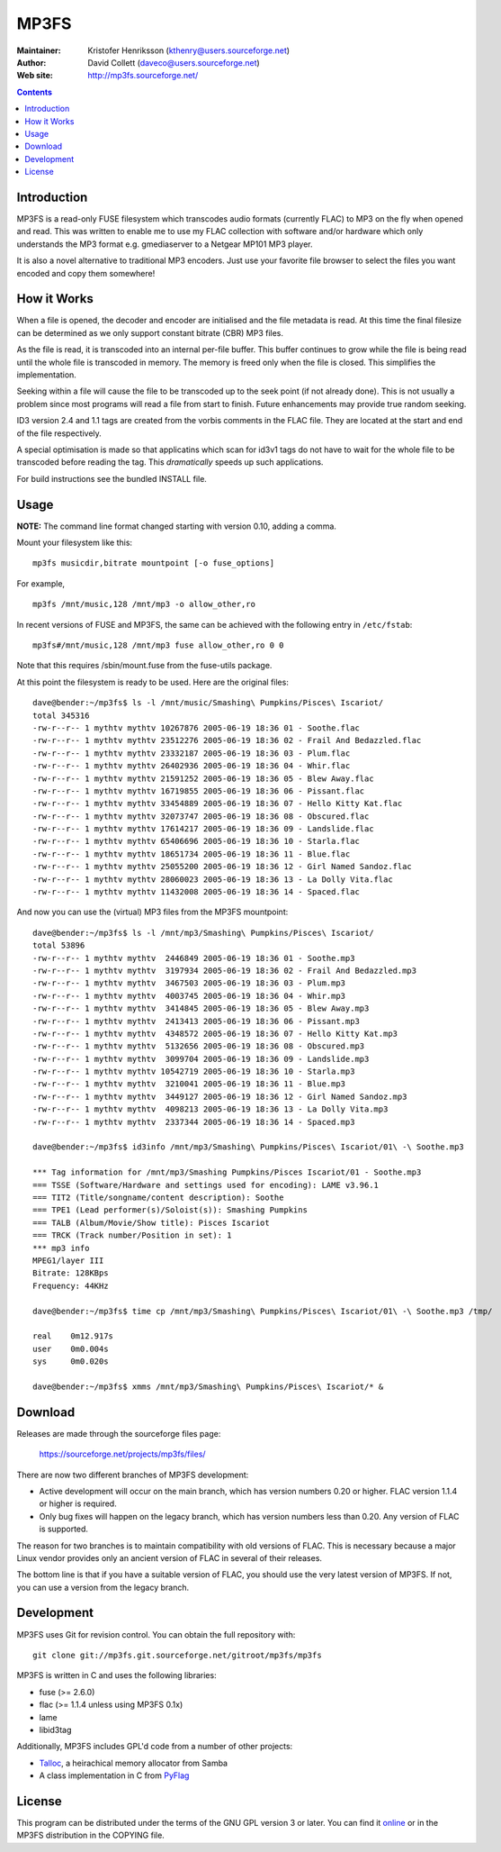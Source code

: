 MP3FS
=====

:Maintainer: Kristofer Henriksson (kthenry@users.sourceforge.net)
:Author: David Collett (daveco@users.sourceforge.net)
:Web site: http://mp3fs.sourceforge.net/

.. contents::

Introduction
------------

MP3FS is a read-only FUSE filesystem which transcodes audio formats
(currently FLAC) to MP3 on the fly when opened and read. This was
written to enable me to use my FLAC collection with software and/or
hardware which only understands the MP3 format e.g. gmediaserver to a
Netgear MP101 MP3 player.

It is also a novel alternative to traditional MP3 encoders. Just use your
favorite file browser to select the files you want encoded and copy them
somewhere!

How it Works
------------

When a file is opened, the decoder and encoder are initialised and
the file metadata is read. At this time the final filesize can be
determined as we only support constant bitrate (CBR) MP3 files.

As the file is read, it is transcoded into an internal per-file
buffer. This buffer continues to grow while the file is being read
until the whole file is transcoded in memory. The memory is freed
only when the file is closed. This simplifies the implementation.

Seeking within a file will cause the file to be transcoded up to the
seek point (if not already done). This is not usually a problem
since most programs will read a file from start to finish. Future
enhancements may provide true random seeking.

ID3 version 2.4 and 1.1 tags are created from the vorbis comments in
the FLAC file. They are located at the start and end of the file
respectively.

A special optimisation is made so that applicatins which scan for
id3v1 tags do not have to wait for the whole file to be transcoded
before reading the tag. This *dramatically* speeds up such
applications.

For build instructions see the bundled INSTALL file.

Usage
-----

**NOTE:** The command line format changed starting with version 0.10,
adding a comma.

Mount your filesystem like this::

  mp3fs musicdir,bitrate mountpoint [-o fuse_options]

For example,

::

  mp3fs /mnt/music,128 /mnt/mp3 -o allow_other,ro

In recent versions of FUSE and MP3FS, the same can be achieved with the
following entry in ``/etc/fstab``::

  mp3fs#/mnt/music,128 /mnt/mp3 fuse allow_other,ro 0 0

Note that this requires /sbin/mount.fuse from the fuse-utils package.

At this point the filesystem is ready to be used. Here are the original
files::

  dave@bender:~/mp3fs$ ls -l /mnt/music/Smashing\ Pumpkins/Pisces\ Iscariot/
  total 345316
  -rw-r--r-- 1 mythtv mythtv 10267876 2005-06-19 18:36 01 - Soothe.flac
  -rw-r--r-- 1 mythtv mythtv 23512276 2005-06-19 18:36 02 - Frail And Bedazzled.flac
  -rw-r--r-- 1 mythtv mythtv 23332187 2005-06-19 18:36 03 - Plum.flac
  -rw-r--r-- 1 mythtv mythtv 26402936 2005-06-19 18:36 04 - Whir.flac
  -rw-r--r-- 1 mythtv mythtv 21591252 2005-06-19 18:36 05 - Blew Away.flac
  -rw-r--r-- 1 mythtv mythtv 16719855 2005-06-19 18:36 06 - Pissant.flac
  -rw-r--r-- 1 mythtv mythtv 33454889 2005-06-19 18:36 07 - Hello Kitty Kat.flac
  -rw-r--r-- 1 mythtv mythtv 32073747 2005-06-19 18:36 08 - Obscured.flac
  -rw-r--r-- 1 mythtv mythtv 17614217 2005-06-19 18:36 09 - Landslide.flac
  -rw-r--r-- 1 mythtv mythtv 65406696 2005-06-19 18:36 10 - Starla.flac
  -rw-r--r-- 1 mythtv mythtv 18651734 2005-06-19 18:36 11 - Blue.flac
  -rw-r--r-- 1 mythtv mythtv 25055200 2005-06-19 18:36 12 - Girl Named Sandoz.flac
  -rw-r--r-- 1 mythtv mythtv 28060023 2005-06-19 18:36 13 - La Dolly Vita.flac
  -rw-r--r-- 1 mythtv mythtv 11432008 2005-06-19 18:36 14 - Spaced.flac

And now you can use the (virtual) MP3 files from the MP3FS mountpoint::

  dave@bender:~/mp3fs$ ls -l /mnt/mp3/Smashing\ Pumpkins/Pisces\ Iscariot/
  total 53896
  -rw-r--r-- 1 mythtv mythtv  2446849 2005-06-19 18:36 01 - Soothe.mp3
  -rw-r--r-- 1 mythtv mythtv  3197934 2005-06-19 18:36 02 - Frail And Bedazzled.mp3
  -rw-r--r-- 1 mythtv mythtv  3467503 2005-06-19 18:36 03 - Plum.mp3
  -rw-r--r-- 1 mythtv mythtv  4003745 2005-06-19 18:36 04 - Whir.mp3
  -rw-r--r-- 1 mythtv mythtv  3414845 2005-06-19 18:36 05 - Blew Away.mp3
  -rw-r--r-- 1 mythtv mythtv  2413413 2005-06-19 18:36 06 - Pissant.mp3
  -rw-r--r-- 1 mythtv mythtv  4348572 2005-06-19 18:36 07 - Hello Kitty Kat.mp3
  -rw-r--r-- 1 mythtv mythtv  5132656 2005-06-19 18:36 08 - Obscured.mp3
  -rw-r--r-- 1 mythtv mythtv  3099704 2005-06-19 18:36 09 - Landslide.mp3
  -rw-r--r-- 1 mythtv mythtv 10542719 2005-06-19 18:36 10 - Starla.mp3
  -rw-r--r-- 1 mythtv mythtv  3210041 2005-06-19 18:36 11 - Blue.mp3
  -rw-r--r-- 1 mythtv mythtv  3449127 2005-06-19 18:36 12 - Girl Named Sandoz.mp3
  -rw-r--r-- 1 mythtv mythtv  4098213 2005-06-19 18:36 13 - La Dolly Vita.mp3
  -rw-r--r-- 1 mythtv mythtv  2337344 2005-06-19 18:36 14 - Spaced.mp3
  
  dave@bender:~/mp3fs$ id3info /mnt/mp3/Smashing\ Pumpkins/Pisces\ Iscariot/01\ -\ Soothe.mp3

  *** Tag information for /mnt/mp3/Smashing Pumpkins/Pisces Iscariot/01 - Soothe.mp3
  === TSSE (Software/Hardware and settings used for encoding): LAME v3.96.1
  === TIT2 (Title/songname/content description): Soothe
  === TPE1 (Lead performer(s)/Soloist(s)): Smashing Pumpkins
  === TALB (Album/Movie/Show title): Pisces Iscariot
  === TRCK (Track number/Position in set): 1
  *** mp3 info
  MPEG1/layer III
  Bitrate: 128KBps
  Frequency: 44KHz
  
  dave@bender:~/mp3fs$ time cp /mnt/mp3/Smashing\ Pumpkins/Pisces\ Iscariot/01\ -\ Soothe.mp3 /tmp/
  
  real    0m12.917s
  user    0m0.004s
  sys     0m0.020s
  
  dave@bender:~/mp3fs$ xmms /mnt/mp3/Smashing\ Pumpkins/Pisces\ Iscariot/* &


Download
--------

Releases are made through the sourceforge files page:

  https://sourceforge.net/projects/mp3fs/files/

There are now two different branches of MP3FS development:

- Active development will occur on the main branch, which has version
  numbers 0.20 or higher. FLAC version 1.1.4 or higher is
  required.
- Only bug fixes will happen on the legacy branch, which has version
  numbers less than 0.20. Any version of FLAC is supported.

The reason for two branches is to maintain compatibility with old versions
of FLAC. This is necessary because a major Linux vendor provides only an
ancient version of FLAC in several of their releases.

The bottom line is that if you have a suitable version of FLAC, you should
use the very latest version of MP3FS. If not, you can use a version from
the legacy branch.

Development
-----------

MP3FS uses Git for revision control. You can obtain the full repository
with::

  git clone git://mp3fs.git.sourceforge.net/gitroot/mp3fs/mp3fs

MP3FS is written in C and uses the following libraries:

- fuse (>= 2.6.0)
- flac (>= 1.1.4 unless using MP3FS 0.1x)
- lame
- libid3tag

Additionally, MP3FS includes GPL'd code from a number of other projects:

- `Talloc <http://talloc.samba.org/>`_, a heirachical memory allocator
  from Samba
- A class implementation in C from `PyFlag <http://www.pyflag.net/>`_

License
-------

This program can be distributed under the terms of the GNU GPL version 3
or later. You can find it `online
<http://www.gnu.org/licenses/gpl-3.0.html>`_ or in the MP3FS distribution
in the COPYING file.
